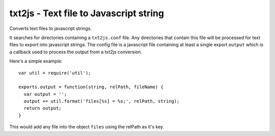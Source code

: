 txt2js - Text file to Javascript string
=======================================

Converts text files to javascript strings.

It searches for directories containing a ``txt2js.conf`` file. Any directories
that contain this file will be processed for text files to export into
javascript strings. The config file is a javascript file containing at least a
single export ``output`` which is a callback used to process the output from a
txt2js conversion.

Here's a simple example::

    var util = require('util');
    
    exports.output = function(string, relPath, fileName) {
      var output = '';
      output += util.format('files[%s] = %s;', relPath, string);
      return output;
    }

This would add any file into the object ``files`` using the relPath as it's
key.
